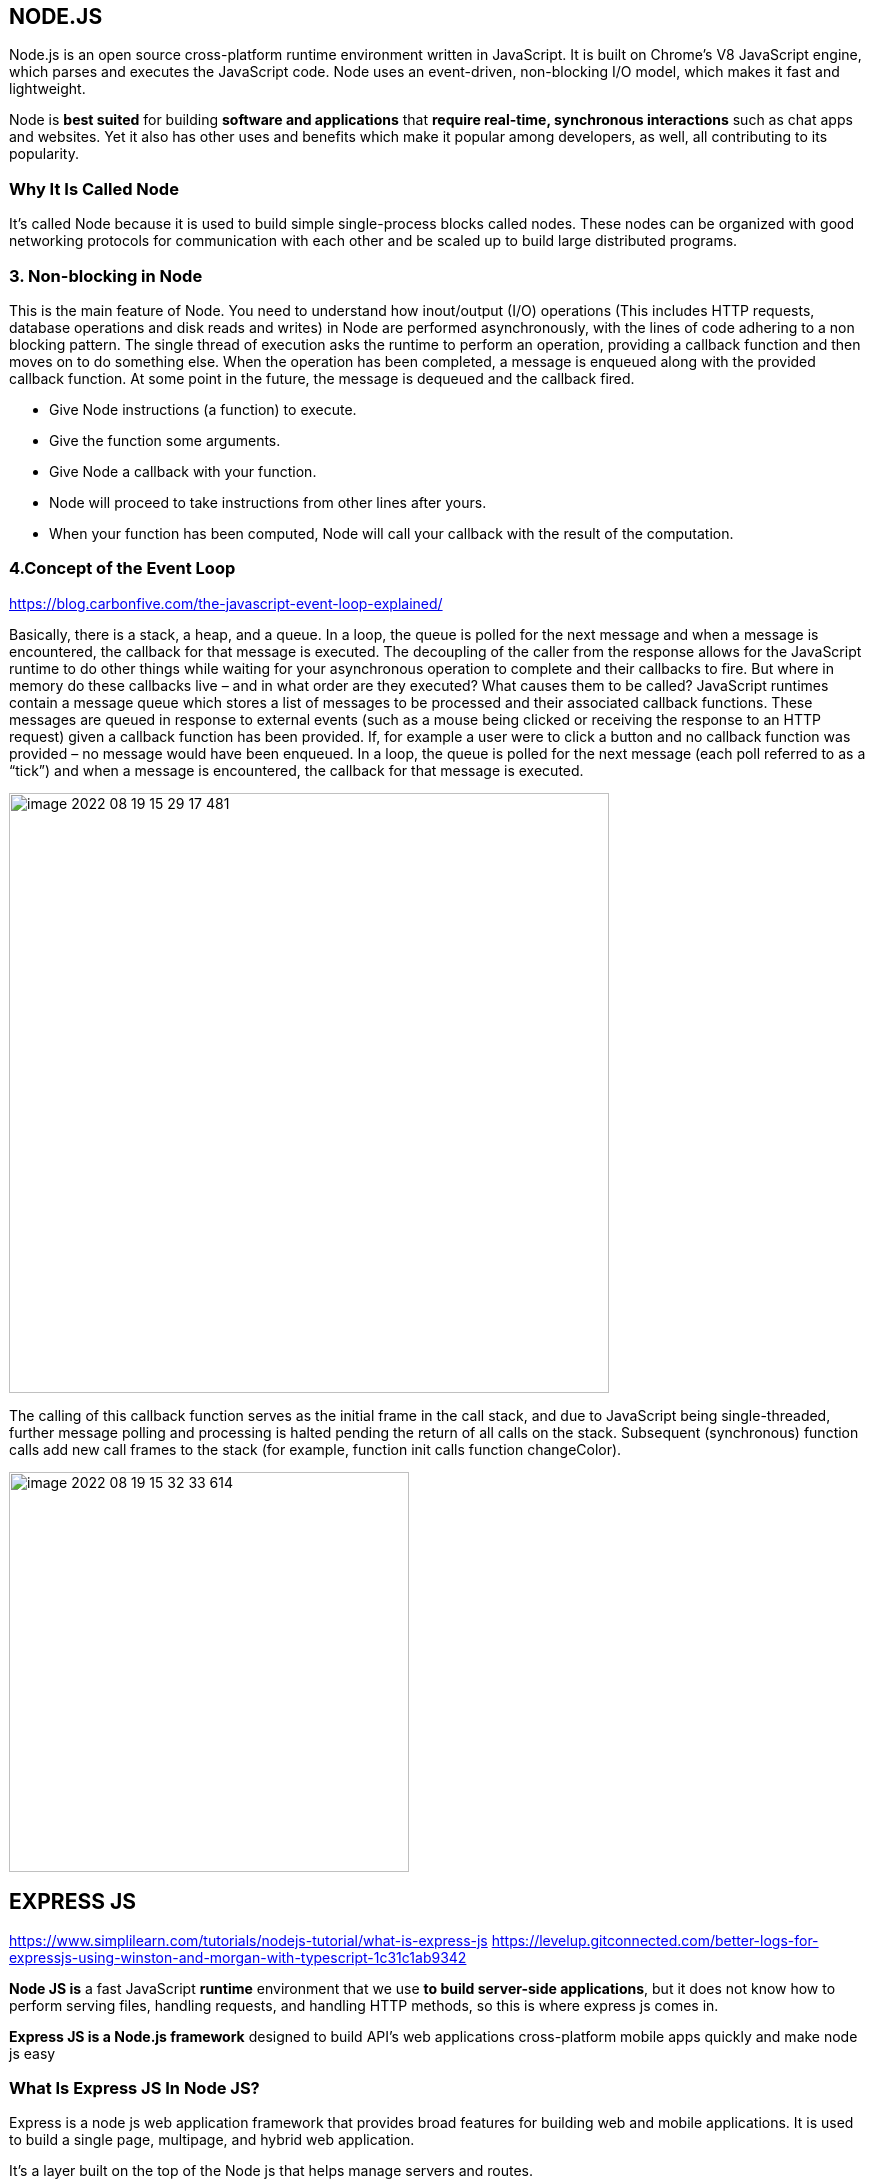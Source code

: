 
== NODE.JS

Node.js is an open source cross-platform runtime environment written in JavaScript.
It is built on Chrome’s V8 JavaScript engine, which parses and executes the JavaScript code.
Node uses an event-driven, non-blocking I/O model, which makes it fast and lightweight.

Node is *best suited* for building *software and applications* that *require real-time,
synchronous interactions* such as chat apps and websites.
Yet it also has other uses and benefits which make it popular among developers, as well, all contributing to its popularity.

===  Why It Is Called Node

It’s called Node because it is used to build simple single-process blocks called nodes.
These nodes can be organized with good networking protocols for communication with each other
and be scaled up to build large distributed programs.


=== 3. Non-blocking in Node

This is the main feature of Node. You need to understand how inout/output (I/O) operations
(This includes HTTP requests, database operations and disk reads and writes) in Node are performed asynchronously,
with the lines of code adhering to a non blocking pattern.
The single thread of execution asks the runtime to perform an operation, providing a callback function
and then moves on to do something else. When the operation has been completed, a message is enqueued
along with the provided callback function.
At some point in the future, the message is dequeued and the callback fired.

* Give Node instructions (a function) to execute.
    * Give the function some arguments.
    * Give Node a callback with your function.
    * Node will proceed to take instructions from other lines after yours.
    * When your function has been computed, Node will call your callback with the result of the computation.


=== 4.Concept of the Event Loop
https://blog.carbonfive.com/the-javascript-event-loop-explained/

Basically, there is a stack, a heap, and a queue. In a loop, the queue is polled for the next message
and when a message is encountered, the callback for that message is executed.
The decoupling of the caller from the response allows for the JavaScript runtime to do other things
while waiting for your asynchronous operation to complete and their callbacks to fire.
But where in memory do these callbacks live – and in what order are they executed?
What causes them to be called? JavaScript runtimes contain a message queue which stores a list of messages to be processed
and their associated callback functions. These messages are queued in response to external events
(such as a mouse being clicked or receiving the response to an HTTP request) given a callback function has been provided.
If, for example a user were to click a button and no callback function was provided –
no message would have been enqueued. In a loop, the queue is polled for the next message
(each poll referred to as a “tick”) and when a message is encountered, the callback for that message is executed.


image::images/image-2022-08-19-15-29-17-481.png[width=600]

The calling of this callback function serves as the initial frame in the call stack, and due to JavaScript being single-threaded,
further message polling and processing is halted pending the return of all calls on the stack.
Subsequent (synchronous) function calls add new call frames to the stack
(for example, function init calls function changeColor).

image::images/image-2022-08-19-15-32-33-614.png[width=400]



== EXPRESS JS

https://www.simplilearn.com/tutorials/nodejs-tutorial/what-is-express-js
https://levelup.gitconnected.com/better-logs-for-expressjs-using-winston-and-morgan-with-typescript-1c31c1ab9342


*Node JS is* a fast JavaScript *runtime* environment that we use *to build server-side applications*,
but it does not know how to perform serving files, handling requests, and handling HTTP methods,
so this is where express js comes in.

*Express JS is a Node.js framework* designed to build API's web applications cross-platform mobile apps quickly
and make node js easy

=== What Is Express JS In Node JS?

Express is a node js web application framework that provides broad features for building web and mobile applications.
It is used to build a single page, multipage, and hybrid web application.

It's a layer built on the top of the Node js that helps manage servers and routes.

=== Why Express JS?

* Express was created to make APIs and web applications with ease,
    * It saves a lot of coding time almost by half
    * makes web and mobile applications are efficient.
    * It is written in javascript

The reason behind creating an express framework for node js is:

* Time-efficient
    * Fast
    * Economical
    * Easy to learn
    * Asynchronous

Also Read: Node.js for Beginners: How to Get Started
https://www.simplilearn.com/nodejs-for-beginners-article


=== Features of Express JS

* Fast Server-Side Development: The features of node js help express saving a lot of time.

    * Middleware: is a request handler that has access to the application's request-response cycle.

    * Routing: It refers to how an application's endpoint's URLs respond to client requests.

    * Templating: It provides templating engines to build dynamic content on the web pages by creating HTML templates on the server.

    * Debugging: Express makes it easier as it identifies the exact part where bugs are.


=== Advantages of Using Express With Node.js

* Express is Unopinionated, and we can customize it.
    * For request handling, we can use Middleware.
    * A single language is used for frontend and backend development.
    * Express is fast to link it with databases like MySQL, MongoDB, etc.
    * Express allows dynamic rendering of HTML Pages based on passing arguments to templates.


=== Limitations of Express JS

* Sometimes, there is no structural way to organize things, and the code becomes non-understandable.
    * There are so many issues with callbacks.
    * The error messages that will come are challenging to understand.

=== Installation and the First Program

To install Express JS on your system first you need to install node js
then we will write a command to install express in the terminal.

    npm install express

The express js will be installed in your system.

image::images/image-2022-08-19-14-36-35-236.png[width=400]
(we print “Welcome To Simplilearn” on the server.)

image::images/image-2022-08-19-14-38-59-834.png[width=400]

== CORS
https://stackabuse.com/handling-cors-with-node-js/

=== What is CORS
CORS is shorthand for *Cross-Origin Resource Sharing*.
It is a mechanism to allow or restrict requested resources on a web server depend on where the HTTP request was initiated.

This policy is used to secure a certain web server from access by other website or domain.
For example, only the allowed domains will be able to access hosted files in a server such as a stylesheet, image, or a script.

If you are currently on http://example.com/page1 and you are referring an image from http://image.com/myimage.jpg
you won't be able to fetch that image unless http://image.com allows cross-origin sharing with http://example.com.

There is an HTTP header called origin in each HTTP request. It defines from where the domain request has originated.
We can use header information to restrict or allow resources from our web server to protect them.


NOTE: By default requests from any other origins will be restricted by the browser.

For example, while you are still in the development stage - if you are using a frontend library such as React,
your front end application will be served on http://localhost:3000.
Meanwhile, your Express server might be running on a different port such as http://localhost:2020.

Because of this, you'll need to allow CORS between those servers.
If you see this common error in your browser console. CORS restrictions could be the issue:

image::images/image-2022-08-19-16-15-06-822.png[width=700]

CORS is really useful when you're offering a public API and would like to control the access to certain resources
and how people use them.

Also, if you want to use your own API or files on a different web page you can simply configure CORS to allow that,
while still blocking others out.

==== HOW TO?:
1. configure CORS with Express

Start off with a fresh project.
install the required modules. We'll be using express and the cors middleware:

Then create an express web application with two routes

Make a file, called index.js that acts as a web server, with a couple of request handlers, so you can run the app and the server:

[start=2]
2. Enable All CORS Requests

If you want to enable CORS for all the request you can simply use the cors middleware before configuring your routes:

 const express = require('express');
 const cors = require('cors');

 const app = express();

 app.use(cors())

 ......

This will allow all the routes to be accessed anywhere on the web if that is what you need.
For example, if our server is running on http://www.example.com and serves content such as images - we allow other domains,
such as http://www.differentdomain.com to refer the content from http://www.example.com.

[start=3]
3. Enable CORS for a Single Route

But if you need a certain route to be accessible and not other routes, you can configure cors in a certain route as a
middleware instead of configuring it to the whole app:

This will allow a certain route to be accessible by any domain.
For example, if you try to send a fetch request to the / path from a different origin -
it will be successful.

But if you try to access any other path other than the root path this request will be blocked by the browser:

[start=4]
4. Configure CORS with Options

You can also use the configuration options with CORS to customize this further.
You can use configuration to allow a single domain or subdomains access, configure HTTP methods that are allowed
such as GET and POST depending on your requirements.
If you configure the domain name in the origin - the server will allow CORS from the configured domain.

You can also configure allowed HTTP methods if you'd like:

for example: A POST request will be blocked by the browser if only GET and PUT are supported:

[start=5]
5. Configuring Dynamic CORS Origins using a Function

If configurations do not satisfy your requirements, you can create your function to customize CORS.

[start=6]
6. Loading List of Allowed Origins from as Data Source

You can use also use a list of allowed domains from a database or using any backing data source to allow CORS:

== HEADERS
https://www.educative.io/answers/how-to-set-headers-in-request-in-nodejs

A header node is a special node that is found at the beginning of the list.
A list that contains this type of node, is called the header-linked list.
This type of list is useful when information other than that found in each node is needed.
For example, suppose there is an application in which the number of items in a list is often calculated.
Usually, a list is always traversed to find the length of the list.
However, if the current length is maintained in an additional header node that information can be easily obtained.

We will use request.setHeader() to set header of our request. The header tells the server details
about the request such as what type of data the client, user, or request wants in the response.


https://www.codegrepper.com/code-examples/javascript/add+access-control-allow-origin+header+node+js

image::image-2022-08-20-12-12-06-309.png[width=700]

=== Access HTTP headers values from a request
https://flaviocopes.com/express-headers/

You can access all the HTTP headers using the Request.headers property:

 app.get('/', (req, res) => {
 console.log(req.headers)
 })

Use the Request.header() method to access one individual request header’s value:

 app.get('/', (req, res) => {
 req.header('User-Agent')
 })

=== Change any HTTP header value for a response

You can change any HTTP header value using Response.set():

 res.set('Content-Type', 'text/html')

There is a shortcut for the Content-Type header, however:

 res.type('.html')
 // => 'text/html'

 res.type('html')
 // => 'text/html'

 res.type('json')
 // => 'application/json'

 res.type('application/json')
 // => 'application/json'

 res.type('png')
 // => image/png:


{sp}


== RESTful web API design

Most modern web applications expose APIs that clients can use to interact with the application.
A well-designed web API should aim to support:

    * *Platform independence*.
    Any client should be able to call the API, regardless of how the API is implemented internally.
    This requires using standard protocols, and having a mechanism whereby the client and the web service can agree
    on the format of the data to exchange.

    * *Service evolution*.
    The web API should be able to evolve and add functionality independently from client applications.
    As the API evolves, existing client applications should continue to function without modification.
    All functionality should be discoverable so that client applications can fully use it.


=== What is REST?
https://docs.microsoft.com/en-us/azure/architecture/best-practices/api-design

In 2000, Roy Fielding proposed Representational State Transfer (REST) as an architectural approach to designing web services.
REST is an architectural style for building distributed systems based on hypermedia.
REST is independent of any underlying protocol and is not necessarily tied to HTTP.
However, most common REST API implementations use HTTP as the application protocol.

A primary advantage of REST over HTTP is that it uses open standards, and does not bind
the implementation of the API or the client applications to any specific implementation.
For example, a REST web service could be written in ASP.NET, and client applications can use any language
or toolset that can generate HTTP requests and parse HTTP responses.

=== design principles of RESTful APIs using HTTP:

 * REST APIs are designed around resources, which are any kind of object, data, or service that can be accessed by the client.

 * *A resource has an identifier, which is a URI* that uniquely identifies that resource.

For example, the URI for a particular customer order might be:

 https://adventure-works.com/orders/1

 * Clients interact with a service by exchanging representations of resources.
   Many web APIs use JSON as the exchange format.
   For example, a GET request to the URI listed above might return this response body:

 {"orderId":1,"orderValue":99.90,"productId":1,"quantity":1}

 * REST APIs use a uniform interface, which helps to decouple the client and service implementations.
For REST APIs built on HTTP, the uniform interface includes using standard HTTP verbs to perform operations on resources.
The most common operations are GET, POST, PUT, PATCH, and DELETE.

 * REST APIs use a stateless request model. HTTP requests should be independent and may occur in any order,
so keeping transient state information between requests is not feasible.
The only place where information is stored is in the resources themselves, and each request should be an atomic operation.
This constraint enables web services to be highly scalable, because there is no need to retain any affinity between
clients and specific servers. Any server can handle any request from any client.
That said, other factors can limit scalability. For example, many web services write to a backend data store,
which may be hard to scale out.

 * REST APIs are driven by hypermedia links that are contained in the representation.
For example, the following shows a JSON representation of an order.
It contains links to get or update the customer associated with the order.

 {
 "orderID":3,
 "productID":2,
 "quantity":4,
 "orderValue":16.60,
 "links": [
 {"rel":"product","href":"https://adventure-works.com/customers/3", "action":"GET" },
 {"rel":"product","href":"https://adventure-works.com/customers/3", "action":"PUT" }
 ]
 }

* In 2008, Leonard Richardson proposed the following maturity model for web APIs:

** Level 0: Define one URI, and all operations are POST requests to this URI.
** Level 1: Create separate URIs for individual resources.
** Level 2: Use HTTP methods to define operations on resources.
** Level 3: Use hypermedia (HATEOAS, described below).

Level 3 corresponds to a truly RESTful API according to Fielding's definition.
In practice, many published web APIs fall somewhere around level 2.


* Organize the API design around resources

Focus on the business entities that the web API exposes.
For example, in an e-commerce system, the primary entities might be customers and orders.
Creating an order can be achieved by sending an HTTP POST request that contains the order information.
The HTTP response indicates whether the order was placed successfully or not.
When possible, resource URIs should be based on nouns (the resource) and not verbs
(the operations on the resource).

 https://adventure-works.com/orders // Good

 https://adventure-works.com/create-order // Avoid

* A resource doesn't have to be based on a single physical data item. void creating APIs that simply mirror
the internal structure of a database. The purpose of REST is to model entities and the operations
that an application can perform on those entities. A client should not be exposed to the internal implementation.

*use plural nouns for URIs that reference collections.*

*organize URIs for collections and items into a hierarchy*.

For example, /customers is the path to the customers collection, and /customers/5 is the path to the customer with ID equal to 5.
This approach helps to keep the web API intuitive.
Also, many web API frameworks can route requests based on parameterized URI paths,
so you could define a route for the path /customers/{id}.

* Also *consider the relationships between different types of resources* and how you might expose these associations.
Provide navigable links to associated resources in the body of the HTTP response message.

* Another factor is that *all web requests impose a load on the web server*. The more requests, the bigger the load.
Therefore, try to *avoid "chatty" web APIs that expose a large number of small resources.*

* Avoid introducing dependencies between the web API and the underlying data sources


=== Define API operations in terms of HTTP methods
The HTTP protocol defines a number of methods that assign semantic meaning to a request.
The common HTTP methods used by most RESTful web APIs are:

 * GET retrieves a representation of the resource at the specified URI.
The body of the response message contains the details of the requested resource.
 * POST : a post request *creates a resource*. The server assigns a URI for the new resource, and returns that URI to the client.
In the REST model, you frequently apply POST requests to collections.
The new resource is added to the collection. A POST request can also be used to submit data for processing
to an existing resource, without any new resource being created.
Note that POST can also be used to trigger operations that don't actually create resources.
 * PUT: A PUT request *creates a resource or updates an existing resource*.
The client specifies the URI for the resource. The request body contains a complete representation of the resource.
If a resource with this URI already exists, it is replaced. Otherwise a new resource is created, if the server supports doing so.
PUT requests are most frequently applied to resources that are individual items, such as a specific customer,
rather than collections. A server might support updates but not creation via PUT.
Whether to support creation via PUT depends on whether the client can meaningfully assign a URI to a resource before it exists.
If not, then use POST to create resources and PUT or PATCH to update.
The body of the request message specifies the resource to be created or updated.
 * PATCH:  a patch request *performs a partial update to an existing resource*.
The client specifies the URI for the resource. The request body specifies a set of changes to apply to the resource.
This can be more efficient than using PUT, because *the client only sends the changes, not the entire representation of the resource*.
Technically PATCH can also create a new resource (by specifying a set of updates to a "null" resource), if the server supports this.
 * DELETE removes the resource at the specified URI.


== PROJECT STRUCTURE (server)

What would be a good project structure for a Node.js application?

https://bytearcher.com/articles/node-project-structure/

Small applications don't matter that much, but for larger apps with more complex logic, it's worth thinking
about the project structure.

One way to organize a project is to use three-layer architecture.

=== Three-layer architecture

The project is structured into three layers: API, Service and Integration layers.

Each layer has a specific set of responsibilities that are clearly defined and easy to grasp.
Each layer accesses the layer below it, never above it.
Serving a request touches each layer starting from the top, traveling all the way down,
and then resurfacing back to the topmost layer.


=== API layer

The API Layer is responsible for receiving the HTTP request and parsing the payload from it.
This layer would then forward the payload removed of any HTTP-specific items to the following Service layer.

Express.js lives only on this level. You'd have your main app.js that set up the server and individual route files.
Route files define validations and call service layers, leaving all req and res objects behind.


=== Service layer

The Service Layer is responsible for performing business logic, i.e. making things happen.
It's agnostic of any HTTP specific constructs, and the caller could as well as be a command-line application,
a timer job or a test suite. Input is plain vanilla JavaScript objects instead of JSON.

Services perform business logic. They validate inputs against business rules and call other services in the Service layer.
If they need to talk to outside systems, they use the Integration layer to do that.


=== Integration layer

The code in the Integration Layer is responsible for performing I/O outside the process boundaries.
It talks to databases and makes HTTP requests to 3rd party web APIs.

Most of the contents in this layer would be higher abstraction clients.
For example, a client handling the communication to a web API would accept vanilla objects as arguments
and would hide the complexity of formulating an HTTP request payload and making the call.


=== Clear responsibilities

This division achieves separation of concerns. Each layer has a specific responsibility,
and it translates well into a directory structure.

image::images/image-2022-08-19-12-29-29-264.png[width=600]


You could translate this architecture into a project structure by having a separate directory for each layer.

image::images/image-2022-08-19-12-32-26-132.png[width=300]
